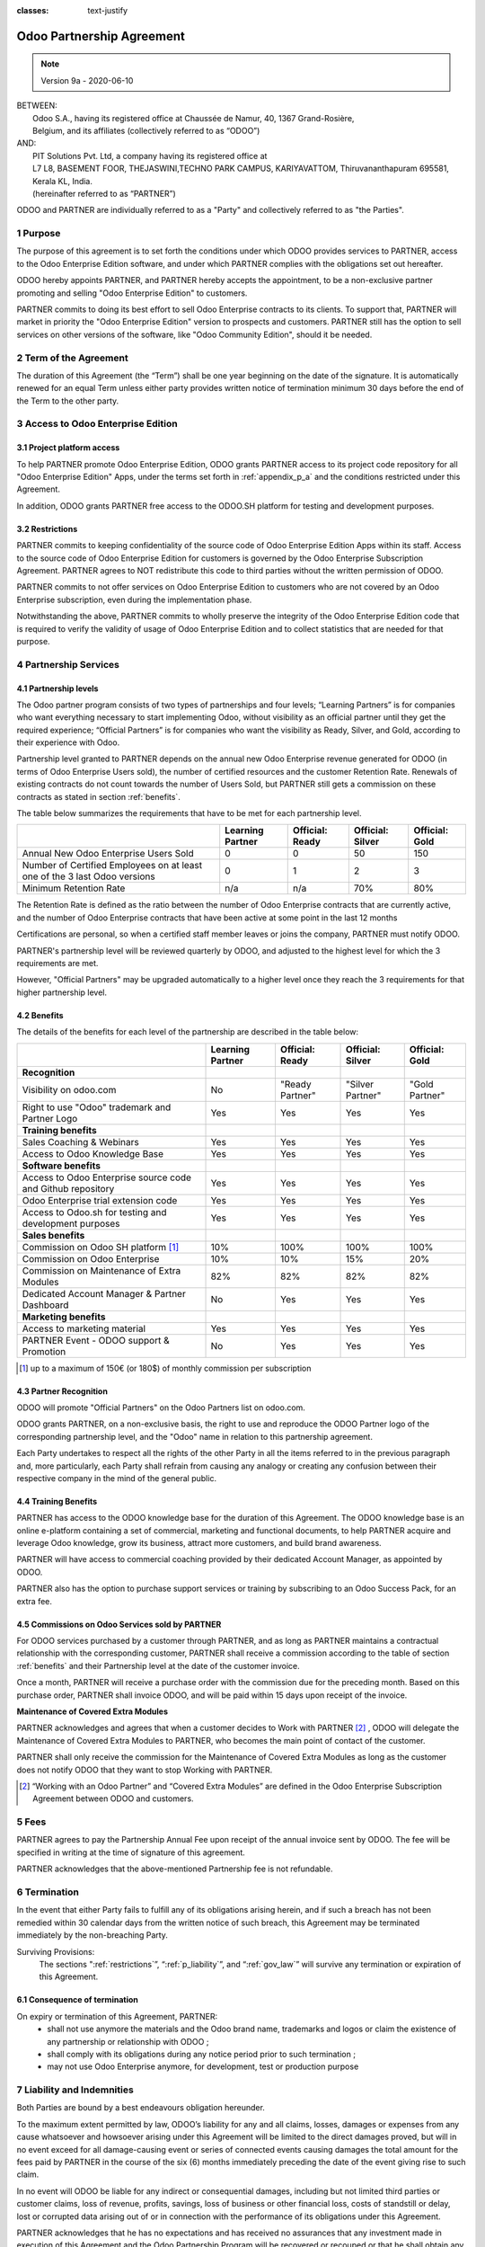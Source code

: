 :classes: text-justify

.. _partnership_agreement:

==========================
Odoo Partnership Agreement
==========================

.. v6a: typo in section 4.4
.. v7: introduce "Learning Partners" and a few related changes
.. v8: simplified parts, clarified others, added trademark use restrictions, updated benefits
.. v8a: minor clarifications and simplifications
.. v9: added maintenance commission + obligations
.. v9a: minor clarification to allow OE commission even without maintenance

.. note:: Version 9a - 2020-06-10

| BETWEEN:
|  Odoo S.A., having its registered office at Chaussée de Namur, 40, 1367 Grand-Rosière,
|  Belgium, and its affiliates (collectively referred to as “ODOO”)
| AND:
|  PIT Solutions Pvt. Ltd, a company having its registered office at
|  L7 L8, BASEMENT FOOR, THEJASWINI,TECHNO PARK CAMPUS, KARIYAVATTOM, Thiruvananthapuram 695581, Kerala KL, India.
|  (hereinafter referred to as “PARTNER”)

ODOO and PARTNER are individually referred to as a "Party" and collectively referred to as
"the Parties".

1 Purpose
=========
The purpose of this agreement is to set forth the conditions under which ODOO provides services to
PARTNER, access to the Odoo Enterprise Edition software, and under which PARTNER complies with the
obligations set out hereafter.

ODOO hereby appoints PARTNER, and PARTNER hereby accepts the appointment, to be a non-exclusive partner
promoting and selling "Odoo Enterprise Edition" to customers.

PARTNER commits to doing its best effort to sell Odoo Enterprise contracts to its clients.
To support that, PARTNER will market in priority the "Odoo Enterprise Edition" version to prospects
and customers. PARTNER still has the option to sell services on other versions of the software,
like "Odoo Community Edition", should it be needed.

2 Term of the Agreement
=======================
The duration of this Agreement (the “Term”) shall be one year beginning on the date of the signature.
It is automatically renewed for an equal Term unless either party provides written notice of
termination minimum 30 days before the end of the Term to the other party.


3 Access to Odoo Enterprise Edition
===================================

3.1 Project platform access
---------------------------
To help PARTNER promote Odoo Enterprise Edition, ODOO grants PARTNER access to its project code repository
for all "Odoo Enterprise Edition" Apps, under the terms set forth in :ref:`appendix_p_a`
and the conditions restricted under this Agreement.

In addition, ODOO grants PARTNER free access to the ODOO.SH platform for testing and development
purposes.

.. _restrictions:

3.2 Restrictions
----------------
PARTNER commits to keeping confidentiality of the source code of Odoo Enterprise Edition Apps
within its staff. Access to the source code of Odoo Enterprise Edition for customers is
governed by the Odoo Enterprise Subscription Agreement.
PARTNER agrees to NOT redistribute this code to third parties without the written permission of ODOO.

PARTNER commits to not offer services on Odoo Enterprise Edition to customers who are not covered
by an Odoo Enterprise subscription, even during the implementation phase.

Notwithstanding the above, PARTNER commits to wholly preserve the integrity of the
Odoo Enterprise Edition code that is required to verify the validity of usage of Odoo Enterprise
Edition and to collect statistics that are needed for that purpose.


4 Partnership Services
======================

4.1 Partnership levels
----------------------
The Odoo partner program consists of two types of partnerships and four levels;
“Learning Partners” is for companies who want everything necessary to start implementing Odoo,
without visibility as an official partner until they get the required experience;
“Official Partners” is for companies who want the visibility as Ready, Silver, and Gold,
according to their experience with Odoo.

Partnership level granted to PARTNER depends on the annual new Odoo Enterprise revenue generated
for ODOO (in terms of Odoo Enterprise Users sold), the number of certified resources and the customer
Retention Rate.
Renewals of existing contracts do not count towards the number of Users Sold, but PARTNER
still gets a commission on these contracts as stated in section :ref:`benefits`.

The table below summarizes the requirements that have to be met for each partnership level.

+--------------------------------------------+------------------+--------------------+--------------------+--------------------+
|                                            | Learning Partner | Official: Ready    | Official: Silver   | Official: Gold     |
+============================================+==================+====================+====================+====================+
| Annual New Odoo Enterprise Users Sold      |   0              |  0                 | 50                 | 150                |
+--------------------------------------------+------------------+--------------------+--------------------+--------------------+
| Number of Certified Employees on at least  |   0              |  1                 |  2                 |  3                 |
| one of the 3 last Odoo versions            |                  |                    |                    |                    |
+--------------------------------------------+------------------+--------------------+--------------------+--------------------+
| Minimum Retention Rate                     |   n/a            |  n/a               | 70%                |  80%               |
+--------------------------------------------+------------------+--------------------+--------------------+--------------------+

The Retention Rate is defined as the ratio between the number of Odoo Enterprise contracts that
are currently active, and the number of Odoo Enterprise contracts that have been active at some point
in the last 12 months

Certifications are personal, so when a certified staff member leaves or joins the company,
PARTNER must notify ODOO.

PARTNER's partnership level will be reviewed quarterly by ODOO, and adjusted
to the highest level for which the 3 requirements are met.

However, "Official Partners" may be upgraded automatically to a higher level once they reach the
3 requirements for that higher partnership level.


.. _benefits:

4.2 Benefits
------------

The details of the benefits for each level of the partnership are described in the table below:

.. only:: latex

    .. tabularcolumns:: |L|p{1.5cm}|p{1.5cm}|p{1.5cm}|p{1.5cm}|

+---------------------------------------+------------------+--------------------+--------------------+--------------------+
|                                       | Learning Partner | Official: Ready    | Official: Silver   | Official: Gold     |
+=======================================+==================+====================+====================+====================+
| **Recognition**                       |                  |                    |                    |                    |
+---------------------------------------+------------------+--------------------+--------------------+--------------------+
| Visibility on odoo.com                | No               | "Ready Partner"    | "Silver Partner"   | "Gold Partner"     |
+---------------------------------------+------------------+--------------------+--------------------+--------------------+
| Right to use "Odoo" trademark and     | Yes              | Yes                | Yes                | Yes                |
| Partner Logo                          |                  |                    |                    |                    |
+---------------------------------------+------------------+--------------------+--------------------+--------------------+
| **Training benefits**                 |                  |                    |                    |                    |
+---------------------------------------+------------------+--------------------+--------------------+--------------------+
| Sales Coaching & Webinars             | Yes              | Yes                | Yes                | Yes                |
+---------------------------------------+------------------+--------------------+--------------------+--------------------+
| Access to Odoo Knowledge Base         | Yes              | Yes                | Yes                | Yes                |
+---------------------------------------+------------------+--------------------+--------------------+--------------------+
| **Software benefits**                 |                  |                    |                    |                    |
+---------------------------------------+------------------+--------------------+--------------------+--------------------+
| Access to Odoo Enterprise source code | Yes              | Yes                | Yes                | Yes                |
| and Github repository                 |                  |                    |                    |                    |
+---------------------------------------+------------------+--------------------+--------------------+--------------------+
| Odoo Enterprise trial extension code  | Yes              | Yes                | Yes                | Yes                |
+---------------------------------------+------------------+--------------------+--------------------+--------------------+
| Access to Odoo.sh for testing and     | Yes              | Yes                | Yes                | Yes                |
| development purposes                  |                  |                    |                    |                    |
+---------------------------------------+------------------+--------------------+--------------------+--------------------+
| **Sales benefits**                    |                  |                    |                    |                    |
+---------------------------------------+------------------+--------------------+--------------------+--------------------+
| Commission on Odoo SH platform [#s1]_ | 10%              | 100%               | 100%               | 100%               |
+---------------------------------------+------------------+--------------------+--------------------+--------------------+
| Commission on Odoo Enterprise         | 10%              | 10%                | 15%                | 20%                |
+---------------------------------------+------------------+--------------------+--------------------+--------------------+
| Commission on Maintenance of          | 82%              | 82%                | 82%                | 82%                |
| Extra Modules                         |                  |                    |                    |                    |
+---------------------------------------+------------------+--------------------+--------------------+--------------------+
| Dedicated Account Manager & Partner   | No               | Yes                | Yes                | Yes                |
| Dashboard                             |                  |                    |                    |                    |
+---------------------------------------+------------------+--------------------+--------------------+--------------------+
| **Marketing benefits**                |                  |                    |                    |                    |
+---------------------------------------+------------------+--------------------+--------------------+--------------------+
| Access to marketing material          | Yes              | Yes                | Yes                | Yes                |
+---------------------------------------+------------------+--------------------+--------------------+--------------------+
| PARTNER Event - ODOO support &        | No               | Yes                | Yes                | Yes                |
| Promotion                             |                  |                    |                    |                    |
+---------------------------------------+------------------+--------------------+--------------------+--------------------+

.. [#s1] up to a maximum of 150€ (or 180$) of monthly commission per subscription


4.3 Partner Recognition
-----------------------
ODOO will promote "Official Partners" on the Odoo Partners list on odoo.com.

ODOO grants PARTNER, on a non-exclusive basis, the right to use and reproduce the ODOO Partner logo
of the corresponding partnership level, and the "Odoo" name in relation to this partnership
agreement.

Each Party undertakes to respect all the rights of the other Party in all the items referred to in
the previous paragraph and, more particularly, each Party shall refrain from causing any analogy
or creating any confusion between their respective company in the mind of the general public.

4.4 Training Benefits
---------------------
PARTNER has access to the ODOO knowledge base for the duration of this Agreement.
The ODOO knowledge base is an online e-platform containing a set of commercial, marketing
and functional documents, to help PARTNER acquire and leverage Odoo knowledge, grow its business,
attract more customers, and build brand awareness.

PARTNER will have access to commercial coaching provided by their dedicated Account Manager, as
appointed by ODOO.

PARTNER also has the option to purchase support services or training by subscribing to an Odoo
Success Pack, for an extra fee.

4.5  Commissions on Odoo Services sold by PARTNER
-------------------------------------------------
For ODOO services purchased by a customer through PARTNER, and as long as PARTNER maintains a
contractual relationship with the corresponding customer, PARTNER shall receive a commission
according to the table of section :ref:`benefits` and their Partnership level at the date of the
customer invoice.

Once a month, PARTNER will receive a purchase order with the commission due for the preceding month.
Based on this purchase order, PARTNER shall invoice ODOO, and will be paid within 15 days upon
receipt of the invoice.

**Maintenance of Covered Extra Modules**

PARTNER acknowledges and agrees that when a customer decides to Work with PARTNER [#pcom1]_ ,
ODOO will delegate the Maintenance of Covered Extra Modules to PARTNER, who becomes the main point
of contact of the customer.

PARTNER shall only receive the commission for the Maintenance of Covered Extra Modules
as long as the customer does not notify ODOO that they want to stop Working with PARTNER.

.. [#pcom1] “Working with an Odoo Partner” and “Covered Extra Modules” are defined in the Odoo
   Enterprise Subscription Agreement between ODOO and customers.

5 Fees
======
PARTNER agrees to pay the Partnership Annual Fee upon receipt of the annual
invoice sent by ODOO. The fee will be specified in writing at the time of signature of this
agreement.

PARTNER acknowledges that the above-mentioned Partnership fee is not refundable.


6 Termination
=============
In the event that either Party fails to fulfill any of its obligations arising herein, and if such
a breach has not been remedied within 30 calendar days from the written notice of such
breach, this Agreement may be terminated immediately by the non-breaching Party.

Surviving Provisions:
  The sections ":ref:`restrictions`”, “:ref:`p_liability`”, and “:ref:`gov_law`” will survive
  any termination or expiration of this Agreement.

6.1 Consequence of termination
------------------------------
On expiry or termination of this Agreement, PARTNER:
 - shall not use anymore the materials and the Odoo brand name, trademarks and logos or claim
   the existence of any partnership or relationship with ODOO ;
 - shall comply with its obligations during any notice period prior to such termination ;
 - may not use Odoo Enterprise anymore, for development, test or production purpose

.. _p_liability:

7 Liability and Indemnities
===========================
Both Parties are bound by a best endeavours obligation hereunder.

To the maximum extent permitted by law, ODOO’s liability for any and all claims, losses, damages or
expenses from any cause whatsoever and howsoever arising under this Agreement will be limited to
the direct damages proved, but will in no event exceed for all damage-causing event or series of
connected events causing damages the total amount for the fees paid by PARTNER in the course of the
six (6) months immediately preceding the date of the event giving rise to such claim.

In no event will ODOO be liable for any indirect or consequential damages, including but not limited
third parties or customer claims, loss of revenue, profits, savings, loss of business or other
financial loss, costs of standstill or delay, lost or corrupted data arising out of or in connection
with the performance of its obligations under this Agreement.

PARTNER acknowledges that he has no expectations and has received no assurances that any investment
made in execution of this Agreement and the Odoo Partnership Program will be recovered or recouped
or that he shall obtain any anticipated amount of profits by virtue of this Agreement.


8 Brand Image
=============

The "Odoo" mark (including the word mark and its visual representations and logos) is the exclusive
property of ODOO.

ODOO authorizes PARTNER to use the "Odoo" mark to promote its products and services,
for the duration of this agreement only, as long as:

- There is no possible confusion that the service is provided by PARTNER, not ODOO;
- PARTNER does not use the word “Odoo” in their company name, product name, domain name,
  and does not register any trademark that includes it.

Both Parties shall refrain from harming the brand image and reputation of the other Party,
in any way whatsoever, in the performance of this Agreement.

Non-compliance with the provisions of this section shall be a cause for termination of this Agreement.


8.1 Publicity
-------------
PARTNER grants ODOO the nonexclusive right to use PARTNER's name or trademarks in press releases,
advertisements or other public announcements.

In particular, PARTNER accepts to be mentioned in the official list of Odoo Partners on odoo.com,
and that PARTNER's logo and trademarks may be used for this purpose only.


.. _no_soliciting_partnership:

8.2 No Soliciting or Hiring
---------------------------

Except where the other Party gives its consent in writing, each Party, its affiliates and
representatives agree not to solicit or offer employment to any employee of the other Party who is
involved in performing or using the Services under this Agreement, for the duration of the Agreement
and for a period of 12 months from the date of termination or expiration of this Agreement.
In case of any breach of the conditions of this section that leads to the termination of said
employee toward that end, the breaching Party agrees to pay the other Party an amount of
EUR (€) 30 000.00 (thirty thousand euros).


8.3  Independent Contractors
----------------------------
The Parties are independent contractors, and this Agreement shall not be construed as constituting
either Party as a partner, joint venture or fiduciary of the other, as creating any other form of
a legal association that would impose liability on one Party for the act or failure to act of the other
or as providing either Party with the right, power or authority (express or implied) to create any
duty or obligation of the other.


.. _gov_law:

9  Governing Law and Jurisdiction
=================================
This Agreement will be governed by and construed in accordance with the laws of Belgium.
All disputes arising in connection with the Agreement for which no amicable settlement can be
found shall be finally settled by the Courts of Belgium in Nivelles.


.. |vnegspace| raw:: latex

        \vspace{-.5cm}

.. |vspace| raw:: latex

        \vspace{.8cm}

.. |hspace| raw:: latex

        \hspace{4cm}

.. only:: html

    .. rubric:: Signatures

    +---------------------------------------+------------------------------------------+
    | For ODOO,                             | For PARTNER                              |
    +---------------------------------------+------------------------------------------+


.. only:: latex

    .. topic:: Signatures

        |vnegspace|
        |hspace| For ODOO, |hspace| For PARTNER,
        |vspace|


.. _appendix_p_a:

10 Appendix A: Odoo Enterprise Edition License
==============================================

.. only:: latex

    .. include:: ../licenses/enterprise_license.txt

.. only:: html

    See :ref:`odoo_enterprise_license`.



